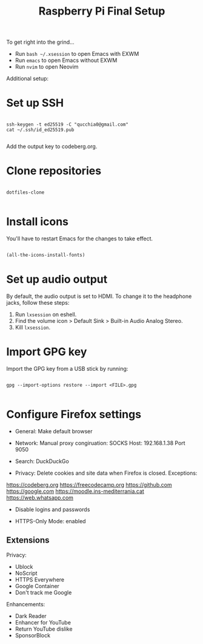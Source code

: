 #+title:Raspberry Pi Final Setup

To get right into the grind...
- Run =bash ~/.xsession= to open Emacs with EXWM
- Run =emacs= to open Emacs without EXWM
- Run =nvim= to open Neovim

Additional setup:

* Set up SSH
#+begin_src shell

  ssh-keygen -t ed25519 -C "qucchia0@gmail.com"
  cat ~/.ssh/id_ed25519.pub

#+end_src

Add the output key to codeberg.org.

* Clone repositories

#+begin_src shell

  dotfiles-clone

#+end_src

* Install icons

You'll have to restart Emacs for the changes to take effect.

#+begin_src emacs-lisp

  (all-the-icons-install-fonts)

#+end_src

* Set up audio output

By default, the audio output is set to HDMI. To change it to the headphone jacks, follow these steps:
1. Run =lxsession= on eshell.
2. Find the volume icon > Default Sink > Built-in Audio Analog Stereo.
3. Kill =lxsession=.

* Import GPG key

Import the GPG key from a USB stick by running:

#+begin_src shell

  gpg --import-options restore --import <FILE>.gpg

#+end_src

* Configure Firefox settings

- General: Make default browser

- Network: Manual proxy congiruation: SOCKS Host: 192.168.1.38 Port 9050

- Search: DuckDuckGo

- Privacy: Delete cookies and site data when Firefox is closed. Exceptions:
https://codeberg.org
https://freecodecamp.org
https://github.com
https://google.com
https://moodle.ins-mediterrania.cat
https://web.whatsapp.com

- Disable logins and passwords

- HTTPS-Only Mode: enabled

** Extensions

Privacy:
- Ublock
- NoScript
- HTTPS Everywhere
- Google Container
- Don't track me Google

Enhancements:
- Dark Reader
- Enhancer for YouTube
- Return YouTube dislike
- SponsorBlock
